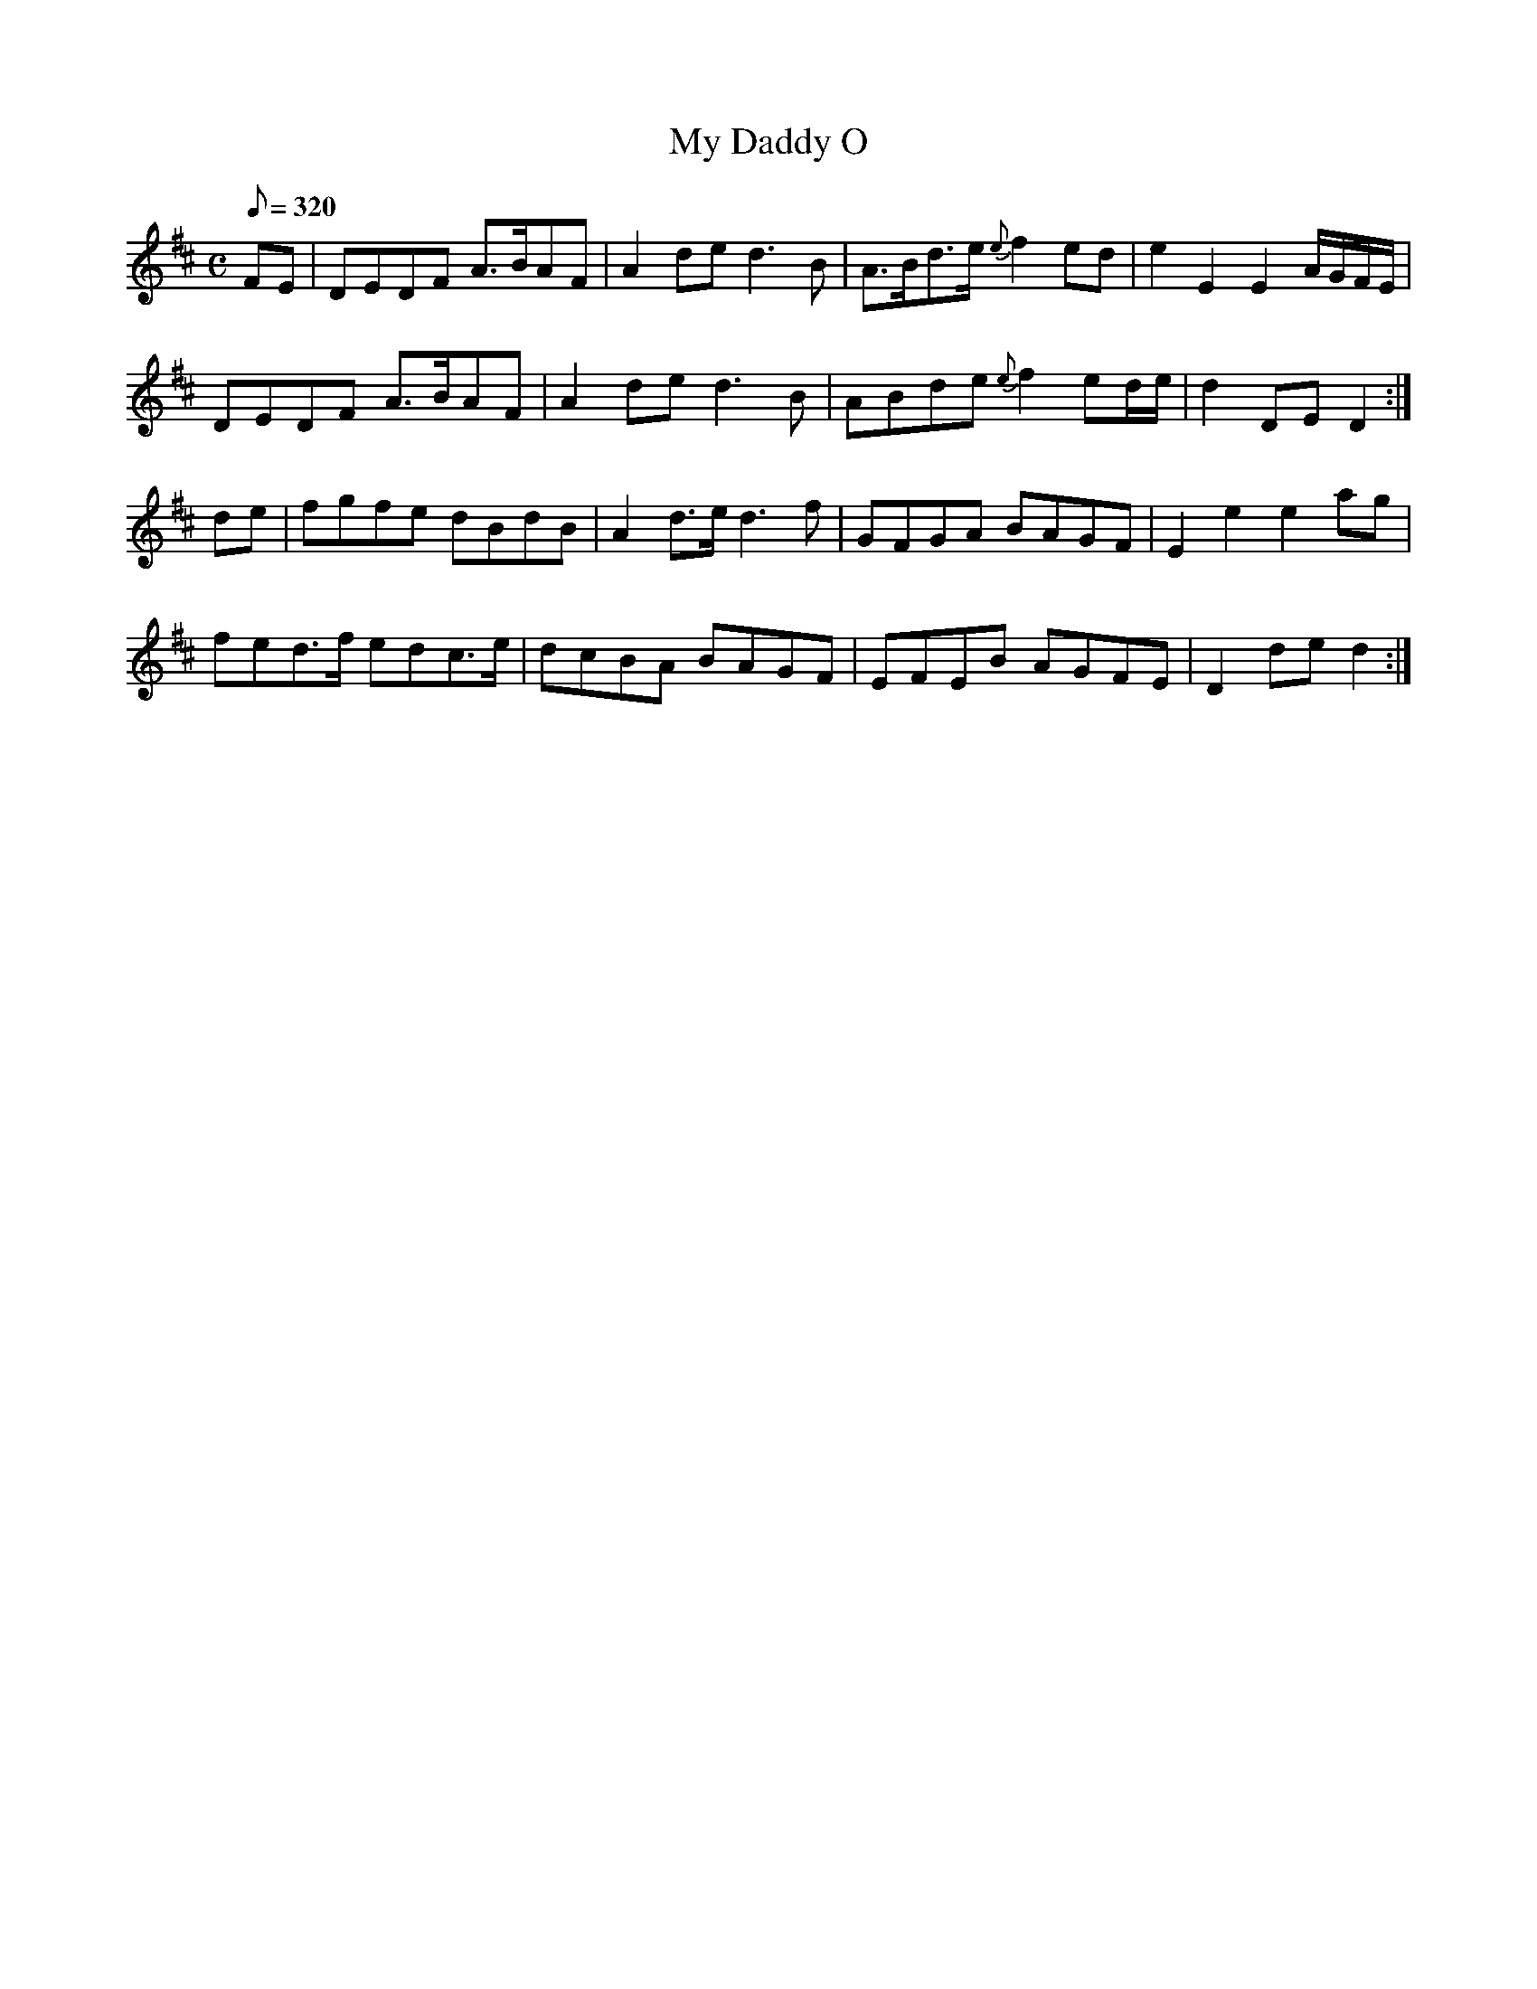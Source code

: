 X:134
T: My Daddy O
N: O'Farrell's Pocket Companion v.2 (Sky ed. p.72)
N: "Scotch"
M: C
L: 1/8
Q: 320
R: reel % ?
K: D
FE|DEDF A>BAF|A2 de d3B|A>Bd>e {e}f2 ed|e2 E2 E2 A/G/F/E/|
DEDF A>BAF|A2 de d3B|ABde {e}f2 ed/e/|d2 DE D2 :|
de|fgfe dBdB|A2 d>e d3f|GFGA BAGF|E2 e2 e2 ag|
fed>f edc>e|dcBA BAGF|EFEB AGFE|D2 de d2 :|
